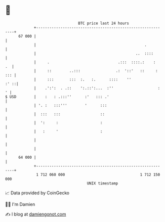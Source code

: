 * 👋

#+begin_example
                                    BTC price last 24 hours                    
                +------------------------------------------------------------+ 
         67 000 |                                                            | 
                |                                                 .          | 
                |                                             ..  ::::       | 
                |     .                               .:::  ::::.:    :   .  | 
                |     ::        ..:::                .:  '::'   ::     : ::: | 
                |     :::       :::  :.   :.      ::::    ''            :' ::| 
                |    .':':  . .::    ':.::':...  :''                    :  ' | 
   $ USD        |    :   : .:::''      :'   ::: .'                           | 
                | '. :   :::'''        '      :::                            | 
                |  :::   :::                  ::                             | 
                |  ':     :                   :                              | 
                |   :     '                   :                              | 
                |                                                            | 
                |                                                            | 
         64 000 |                                                            | 
                +------------------------------------------------------------+ 
                 1 712 060 000                                  1 712 150 000  
                                        UNIX timestamp                         
#+end_example
📈 Data provided by CoinGecko

🧑‍💻 I'm Damien

✍️ I blog at [[https://www.damiengonot.com][damiengonot.com]]

